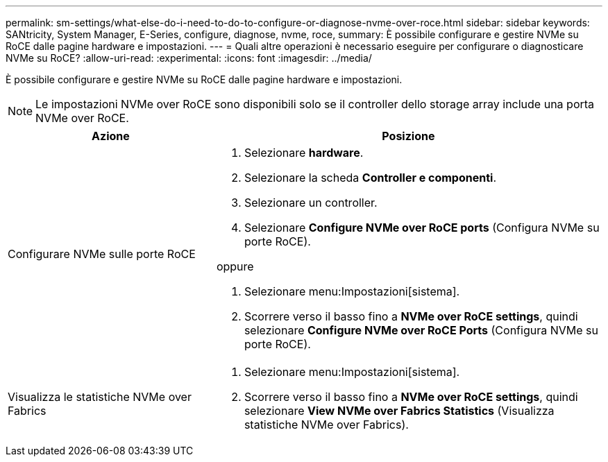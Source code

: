 ---
permalink: sm-settings/what-else-do-i-need-to-do-to-configure-or-diagnose-nvme-over-roce.html 
sidebar: sidebar 
keywords: SANtricity, System Manager, E-Series, configure, diagnose, nvme, roce, 
summary: È possibile configurare e gestire NVMe su RoCE dalle pagine hardware e impostazioni. 
---
= Quali altre operazioni è necessario eseguire per configurare o diagnosticare NVMe su RoCE?
:allow-uri-read: 
:experimental: 
:icons: font
:imagesdir: ../media/


[role="lead"]
È possibile configurare e gestire NVMe su RoCE dalle pagine hardware e impostazioni.

[NOTE]
====
Le impostazioni NVMe over RoCE sono disponibili solo se il controller dello storage array include una porta NVMe over RoCE.

====
[cols="35h,~"]
|===
| Azione | Posizione 


 a| 
Configurare NVMe sulle porte RoCE
 a| 
. Selezionare *hardware*.
. Selezionare la scheda *Controller e componenti*.
. Selezionare un controller.
. Selezionare *Configure NVMe over RoCE ports* (Configura NVMe su porte RoCE).


oppure

. Selezionare menu:Impostazioni[sistema].
. Scorrere verso il basso fino a *NVMe over RoCE settings*, quindi selezionare *Configure NVMe over RoCE Ports* (Configura NVMe su porte RoCE).




 a| 
Visualizza le statistiche NVMe over Fabrics
 a| 
. Selezionare menu:Impostazioni[sistema].
. Scorrere verso il basso fino a *NVMe over RoCE settings*, quindi selezionare *View NVMe over Fabrics Statistics* (Visualizza statistiche NVMe over Fabrics).


|===
